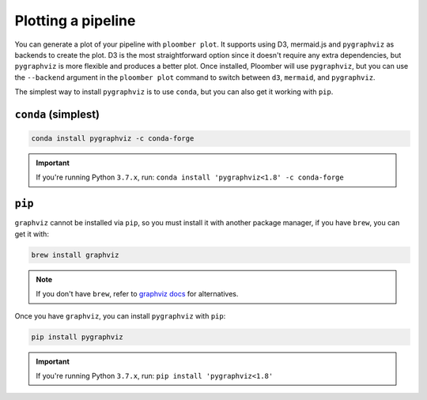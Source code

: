 .. _faq-plotting-a-pipeline:

Plotting a pipeline
-------------------

You can generate a plot of your pipeline with ``ploomber plot``. It supports
using D3, mermaid.js and ``pygraphviz`` as backends to create the plot. D3 is the
most straightforward option since it doesn't require any extra dependencies, but
``pygraphviz`` is more flexible and produces a better plot. Once installed,
Ploomber will use ``pygraphviz``, but you can use the ``--backend`` argument
in the ``ploomber plot`` command to switch between ``d3``, ``mermaid``, and ``pygraphviz``.

The simplest way to install ``pygraphviz`` is to use ``conda``, but you can also get it working with ``pip``.

``conda`` (simplest)
********************

.. code-block:: console

    conda install pygraphviz -c conda-forge


.. important::
    If you're running Python ``3.7.x``, run: ``conda install 'pygraphviz<1.8' -c conda-forge``

``pip``
*******


``graphviz`` cannot be installed via ``pip``, so you must install it with
another package manager, if you have ``brew``, you can get it with:

.. code-block:: console

    brew install graphviz


.. note:: If you don't have ``brew``, refer to `graphviz docs <https://www.graphviz.org/download/>`_ for alternatives.

Once you have ``graphviz``, you can install ``pygraphviz`` with ``pip``:

.. code-block:: console

    pip install pygraphviz


.. important::
    If you're running Python ``3.7.x``, run: ``pip install 'pygraphviz<1.8'``
